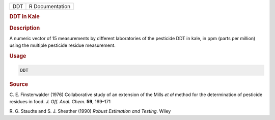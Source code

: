 .. container::

   === ===============
   DDT R Documentation
   === ===============

   .. rubric:: DDT in Kale
      :name: DDT

   .. rubric:: Description
      :name: description

   A numeric vector of 15 measurements by different laboratories of the
   pesticide DDT in kale, in ppm (parts per million) using the multiple
   pesticide residue measurement.

   .. rubric:: Usage
      :name: usage

   .. code:: R

      DDT

   .. rubric:: Source
      :name: source

   C. E. Finsterwalder (1976) Collaborative study of an extension of the
   Mills *et al* method for the determination of pesticide residues in
   food. *J. Off. Anal. Chem.* **59**, 169–171

   R. G. Staudte and S. J. Sheather (1990) *Robust Estimation and
   Testing.* Wiley
